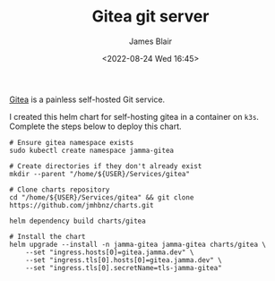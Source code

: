 #+TITLE: Gitea git server
#+AUTHOR: James Blair
#+EMAIL: mail@jamesblair.net
#+DATE: <2022-08-24 Wed 16:45>

[[https://github.com/go-gitea/gitea][Gitea]] is a painless self-hosted Git service.

I created this helm chart for self-hosting gitea in a container on ~k3s~. Complete the steps below to deploy this chart.

#+NAME: Deploy gitea via helm
#+begin_src tmate
# Ensure gitea namespace exists
sudo kubectl create namespace jamma-gitea

# Create directories if they don't already exist
mkdir --parent "/home/${USER}/Services/gitea"

# Clone charts repository
cd "/home/${USER}/Services/gitea" && git clone https://github.com/jmhbnz/charts.git

helm dependency build charts/gitea

# Install the chart
helm upgrade --install -n jamma-gitea jamma-gitea charts/gitea \
    --set "ingress.hosts[0]=gitea.jamma.dev" \
    --set "ingress.tls[0].hosts[0]=gitea.jamma.dev" \
    --set "ingress.tls[0].secretName=tls-jamma-gitea"
#+end_src
